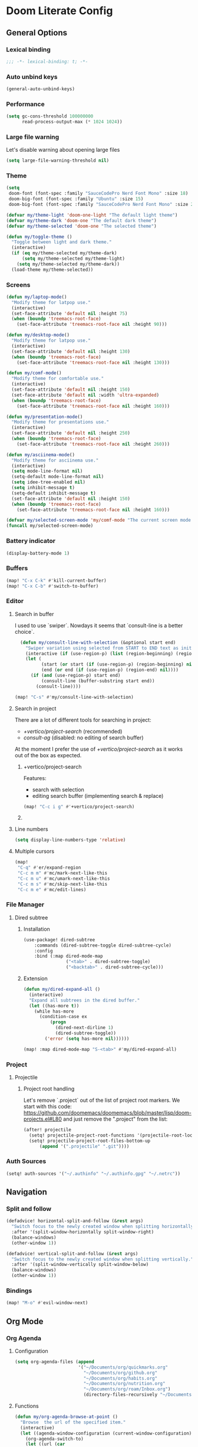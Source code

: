 * Doom Literate Config

** General Options
*** Lexical binding

 #+begin_src emacs-lisp
;;; -*- lexical-binding: t; -*-
 #+end_src
*** Auto unbind keys

 #+begin_src emacs-lisp
(general-auto-unbind-keys)
 #+end_src

*** Performance
#+begin_src emacs-lisp
(setq gc-cons-threshold 100000000
      read-process-output-max (* 1024 1024))

#+end_src
*** Large file warning
Let's disable warning about opening large files
#+begin_src emacs-lisp
(setq large-file-warning-threshold nil)
#+end_src
*** Theme

#+BEGIN_SRC emacs-lisp
(setq
 doom-font (font-spec :family "SauceCodePro Nerd Font Mono" :size 18)
 doom-big-font (font-spec :family "Ubuntu" :size 15)
 doom-big-font (font-spec :family "SauceCodePro Nerd Font Mono" :size 24))

(defvar my/theme-light 'doom-one-light "The default light theme")
(defvar my/theme-dark 'doom-one "The default dark theme")
(defvar my/theme-selected 'doom-one "The selected theme")

(defun my/toggle-theme ()
  "Toggle between light and dark theme."
  (interactive)
  (if (eq my/theme-selected my/theme-dark)
      (setq my/theme-selected my/theme-light)
    (setq my/theme-selected my/theme-dark))
  (load-theme my/theme-selected))
#+END_SRC

*** Screens

#+begin_src emacs-lisp
(defun my/laptop-mode()
  "Modify theme for latpop use."
  (interactive)
  (set-face-attribute 'default nil :height 75)
  (when (boundp 'treemacs-root-face)
    (set-face-attribute 'treemacs-root-face nil :height 90)))

(defun my/desktop-mode()
  "Modify theme for latpop use."
  (interactive)
  (set-face-attribute 'default nil :height 130)
  (when (boundp 'treemacs-root-face)
    (set-face-attribute 'treemacs-root-face nil :height 130)))

(defun my/comf-mode()
  "Modify theme for comfortable use."
  (interactive)
  (set-face-attribute 'default nil :height 150)
  (set-face-attribute 'default nil :width 'ultra-expanded)
  (when (boundp 'treemacs-root-face)
    (set-face-attribute 'treemacs-root-face nil :height 160)))

(defun my/presentation-mode()
  "Modify theme for presentations use."
  (interactive)
  (set-face-attribute 'default nil :height 250)
  (when (boundp 'treemacs-root-face)
    (set-face-attribute 'treemacs-root-face nil :height 260)))

(defun my/asciinema-mode()
  "Modify theme for asciinema use."
  (interactive)
  (setq mode-line-format nil)
  (setq-default mode-line-format nil)
  (setq idee-tree-enabled nil)
  (setq inhibit-message t)
  (setq-default inhibit-message t)
  (set-face-attribute 'default nil :height 150)
  (when (boundp 'treemacs-root-face)
    (set-face-attribute 'treemacs-root-face nil :height 160)))

(defvar my/selected-screen-mode 'my/comf-mode "The current screen mode to use.")
(funcall my/selected-screen-mode)
#+end_src

*** Battery indicator
#+BEGIN_SRC emacs-lisp
(display-battery-mode 1)
#+END_SRC

*** Buffers

#+begin_src emacs-lisp
(map! "C-x C-k" #'kill-current-buffer)
(map! "C-x C-b" #'switch-to-buffer)
#+end_src

*** Editor

**** Search in buffer

I used to use `swiper`. Nowdays it seems that `consult-line is a better choice`.

#+begin_src emacs-lisp
  (defun my/consult-line-with-selection (&optional start end)
    "Swiper variation using selected from START to END text as initial input."
    (interactive (if (use-region-p) (list (region-beginning) (region-end))))
    (let (
          (start (or start (if (use-region-p) (region-beginning) nil)))
          (end (or end (if (use-region-p) (region-end) nil))))
      (if (and (use-region-p) start end)
          (consult-line (buffer-substring start end))
        (consult-line))))

(map! "C-s" #'my/consult-line-with-selection)
#+end_src


**** Search in project

There are a lot of different tools for searching in project:

- [[+vertico/project-search]] (recommended)
- [[consult-ag]] (disabled: no editing of search buffer)

At the moment I prefer the use of [[+vertico/project-search]] as it works out of the box as expected.

***** +vertico/project-search

Features:
- search with selection
- editing search buffer (implementing search & replace)

#+begin_src emacs-lisp
(map! "C-c i g" #'+vertico/project-search)
#+end_src

***** COMMENT consult-ag

Install `consult-ag` to be able to search within a project and override function label.

#+begin_src emacs-lisp
(use-package! consult-ag
  :config
  (defun my/consult-ag (&optional target initial)
    "Consult ag for query in TARGET file(s) with INITIAL input."
    (interactive (if (use-region-p) (list (region-beginning) (region-end))))
    (let* ((start (if (use-region-p) (region-beginning) nil))
           (end (if (use-region-p) (region-end) nil))
           (prompt-dir (consult--directory-prompt "Search: " target))
           (default-directory (cdr prompt-dir)))
      (consult--read (consult--async-command #'consult-ag--builder
                       (consult--async-map #'consult-ag--format))
                     :prompt (car prompt-dir)
                     :lookup #'consult--lookup-member
                     :state (consult-ag--grep-state)
                     :initial (consult--async-split-initial (or initial (if (and (use-region-p) start end) (buffer-substring start end) nil)))
                     :require-match t
                     :category 'file
                     :sort nil)))

  (defun my/consult-ag-with-selection (&optional start end)
    "Consult ag for query in TARGET file(s) with INITIAL input."
    (interactive (if (use-region-p) (list (region-beginning) (region-end))))
    (let* ((start (if (use-region-p) (region-beginning) nil))
           (end (if (use-region-p) (region-end) nil)))
      (if (and (use-region-p) start end)
          (my/consult-ag nil (buffer-substring start end))
        (my/consult-ag))))
  :bind ("C-c i g" . my/consult-ag-with-selection))
#+end_src


**** Line numbers
#+BEGIN_SRC emacs-lisp
(setq display-line-numbers-type 'relative)
#+END_SRC

**** Multiple cursors

#+begin_src emacs-lisp
(map!
 "C-q" #'er/expand-region
 "C-c m m" #'mc/mark-next-like-this
 "C-c m u" #'mc/umark-next-like-this
 "C-c m s" #'mc/skip-next-like-this
 "C-c m e" #'mc/edit-lines)
#+end_src

*** File Manager
**** Dired subtree
***** Installation

#+begin_src emacs-lisp
(use-package! dired-subtree
    :commands (dired-subtree-toggle dired-subtree-cycle)
    :config
    :bind (:map dired-mode-map
                ("<tab>" . dired-subtree-toggle)
                ("<backtab>" . dired-subtree-cycle)))
#+end_src
***** Extension

#+begin_src emacs-lisp
(defun my/dired-expand-all ()
  (interactive)
  "Expand all subtrees in the dired buffer."
  (let ((has-more t))
    (while has-more
      (condition-case ex
          (progn
            (dired-next-dirline 1)
            (dired-subtree-toggle))
        ('error (setq has-more nil))))))

(map! :map dired-mode-map "S-<tab>" #'my/dired-expand-all)
#+end_src

*** Project
**** Projectile
***** Project root handling

Let's remove `.project` out of the list of project root markers.
We start with this code: https://github.com/doomemacs/doomemacs/blob/master/lisp/doom-projects.el#L80
and just remove the ".project" from the list:

#+begin_src emacs-lisp
(after! projectile
  (setq! projectile-project-root-functions '(projectile-root-local projectile-root-bottom-up))
  (setq! projectile-project-root-files-bottom-up
      (append '(".projectile" ".git"))))
#+end_src

*** Auth Sources

#+begin_src emacs-lisp
(setq! auth-sources '("~/.authinfo" "~/.authinfo.gpg" "~/.netrc"))
#+end_src

** Navigation

*** Split and follow

#+begin_src emacs-lisp
(defadvice! horizontal-split-and-follow (&rest args)
  "Switch focus to the newly created window when splitting horizontally."
  :after '(split-window-horizontally split-window-right)
  (balance-windows)
  (other-window 1))

(defadvice! vertical-split-and-follow (&rest args)
  "Switch focus to the newly created window when splitting vertically."
  :after '(split-window-vertically split-window-below)
  (balance-windows)
  (other-window 1))
#+end_src

*** Bindings

#+begin_src emacs-lisp
(map! "M-o" #'evil-window-next)
#+end_src

** Org Mode
*** Org Agenda
**** Configuration
#+begin_src emacs-lisp
(setq org-agenda-files (append
                        '("~/Documents/org/quickmarks.org"
                          "~/Documents/org/github.org"
                          "~/Documents/org/habits.org"
                          "~/Documents/org/nutrition.org"
                          "~/Documents/org/roam/Inbox.org")
                          (directory-files-recursively "~/Documents/org/jira" "\.org$")))
#+end_src
**** Functions
#+begin_src emacs-lisp
  (defun my/org-agenda-browse-at-point ()
    "Browse  the url of the specified item."
    (interactive)
    (let ((agenda-window-configuration (current-window-configuration)))
      (org-agenda-switch-to)
      (let ((url (car
                  (mapcar (lambda (p) (replace-regexp-in-string (regexp-quote "\"") "" (org-entry-get (point) p)))
                          (seq-filter (lambda (n) (string-suffix-p "url" n t))
                                      (mapcar (lambda (e) (car e)) (org-entry-properties)))))))
        (when url (browse-url  url)))
      (set-window-configuration agenda-window-configuration)))

  (defun my/org-agenda-archive-at-point ()
    "Browse  the url of the specified item."
    (interactive)
    (let ((agenda-window-configuration (current-window-configuration)))
      (org-agenda-switch-to)
      (my/org-archive)
      (set-window-configuration agenda-window-configuration)))

  (defun my/org-agenda-export ()
    "Export the content of org-agenda"
    (interactive)
    (org-eval-in-environment (org-make-parameter-alist
                              `(org-agenda-span 'day
                                                org-agenda-use-time-grid t
                                                org-agenda-remove-tags t
                                                org-agenda-window-setup 'nope))
      (let* ((wins (current-window-configuration))
             org-agenda-sticky)
        (save-excursion
          (with-current-buffer
              (get-buffer-create org-agenda-buffer-name)
            (pop-to-buffer (current-buffer))
            (org-agenda nil "t")
            (let ((result (buffer-string)))
              (with-temp-file "~/.agenda" (insert result)))))
        (set-window-configuration wins))))
#+end_src
**** Super Agenda
#+begin_src emacs-lisp

(use-package! org-super-agenda
  :commands (my/org-agenda-browse-at-point my/org-agenda-archive-at-point my/org-agenda-export my/org-archive my/org-refile)
  :config
  (setq org-super-agenda-groups '((:name "Events" :time-grid t :todo "TODAY")
                                  (:name "Habbits" :tag "habit" :todo "TODAY")
                                  (:name "Due" :deadline past)
                                  (:name "Jira" :tag "jira")
                                  (:name "Email" :tag "email")
                                  (:name "Github pulls" :tag "pull")
                                  (:name "Github issues" :tag "issue"))
        ;; agenda
        org-agenda-scheduled-leaders '("" "")
        org-agenda-tag-filter-preset '("-drill")
        org-agenda-start-day "+0"
        org-agenda-start-on-weekday nil
        org-agenda-span 2
        org-agenda-files (append
                          (directory-files-recursively "~/Documents/org/jira" "\.org$")
                          '("~/Documents/org/roam/Inbox.org" "~/Documents/org/habits.org" "~/Documents/org/github.org" "~/Documents/org/nutrition.org"))
        ;; Refile
        org-refile-targets '(
                             ;; P.A.R.A
                             ("~/Documents/org/roam/Projects.org" :maxlevel . 10)
                             ("~/Documents/org/roam/Areas.org" :maxlevel . 10)
                             ("~/Documents/org/roam/Resources.org" :maxlevel . 10)
                             ("~/Documents/org/roam/Archives.org" :maxlevel . 10)))
  :hook (org-agenda-mode . org-super-agenda-mode)
  :bind (:map org-agenda-mode-map
              ("C-a" . my/org-agenda-archive-at-point)
              ("C-b" . my/org-agenda-browse-at-point)))
#+end_src
***** Keybindings
#+begin_src emacs-lisp
(map!
 :map evil-motion-state-map
 "C-b" nil
 :map org-agenda-keymap
 "j" #'org-agenda-next-line
 "k" #'org-agenda-previous-line
 :map org-agenda-mode-map
 "j" #'org-agenda-next-line
 "k" #'org-agenda-previous-line
 :map org-super-agenda-header-map
      "j" nil
      "k" nil)
#+end_src

*** Org Roam
**** Configuration

#+begin_src emacs-lisp
(setq! org-roam-directory "~/Documents/org/roam")
#+end_src

**** Capture templates

#+begin_src emacs-lisp
(setq! org-roam-capture-templates '(("d" "default" plain "%?" :target (file+head "${title}.org" "#+title: ${title}\n") :unnarrowed t)))
#+end_src

**** Multi directory setup

To have multiple different org roam directories, just add the following `.dir-local.el` file in the root of each roam root.

#+begin_example :file .dir-locals.el
((nil . ((eval . (setq-local org-roam-directory (locate-dominating-file default-directory ".dir-locals.el"))))))
#+end_example

**** Functions

One of the pieces of functionality I am missing is the ability to move a subtree to a node.
Inspiration drawn from logseq plugin: https://github.com/vipzhicheng/logseq-plugin-move-block

#+begin_src emacs-lisp
(defun my/org-roam-extract-subtree-and-insert ()
  "Convert current subtree at point to a node, extract it into a new file and insert a ref to it."
  (interactive)
  (save-excursion
    (org-back-to-heading-or-point-min t)
    ;; Get the stars of the heading
    (let ((stars (car (split-string (buffer-substring (bol) (eol))))))
      (when (bobp) (user-error "Already a top-level node"))
      (org-id-get-create)
      (save-buffer)
      (org-roam-db-update-file)
      (let* ((template-info nil)
             (node (org-roam-node-at-point))
             (template (org-roam-format-template
                        (string-trim (org-capture-fill-template org-roam-extract-new-file-path))
                        (lambda (key default-val)
                          (let ((fn (intern key))
                                (node-fn (intern (concat "org-roam-node-" key)))
                                (ksym (intern (concat ":" key))))
                            (cond
                             ((fboundp fn)
                              (funcall fn node))
                             ((fboundp node-fn)
                              (funcall node-fn node))
                             (t (let ((r (read-from-minibuffer (format "%s: " key) default-val)))
                                  (plist-put template-info ksym r)
                                  r)))))))
             (file-path
              (expand-file-name
               (read-file-name "Extract node to: " (file-name-as-directory org-roam-directory) template nil template)
               org-roam-directory)))
        (when (file-exists-p file-path)
          (user-error "%s exists. Aborting" file-path))
        (org-cut-subtree)
        (save-buffer)
        (with-current-buffer (find-file-noselect file-path)
          (org-paste-subtree)
          (while (> (org-current-level) 1) (org-promote-subtree))
          (save-buffer)
          (org-roam-promote-entire-buffer)
          (save-buffer))
        ;; Insert a link to the extracted node
        (insert (format "%s [[id:%s][%s]]\n" stars (org-roam-node-id node) (org-roam-node-title node)))))))
#+end_src

**** Logseq Integration

Integration based on:
- https://coredumped.dev/2021/05/26/taking-org-roam-everywhere-with-logseq/
- https://gist.githubusercontent.com/zot/ddf1a89a567fea73bc3c8a209d48f527/raw/6d2f8da7a43ac8aa1babd2d5e7a978a15f321498/org-roam-logseq.el

#+begin_src emacs-lisp
(after! f
  (defvar my/logseq-folder "~/Documents/logseq/BJJORG")

  ;; You probably don't need to change these values
  (defvar my/logseq-pages (f-expand (f-join my/logseq-folder "pages")))
  (defvar my/logseq-journals (f-expand (f-join my/logseq-folder "journals")))
  ;;(defvar my/rich-text-types [bold italic subscript link strike-through superscript underline inline-src-block footnote-reference inline-babel-call entity])
  (defvar my/rich-text-types '(bold italic subscript link strike-through superscript underline inline-src-block))

  (defun my/textify (headline)
    (save-excursion
      (apply 'concat (flatten-list
                      (my/textify-all (org-element-property :title headline))))))

  (defun my/textify-all (nodes) (mapcar 'my/subtextify nodes))

  (defun my/with-length (str) (cons (length str) str))

  (defun my/subtextify (node)
    (cond ((not node) "")
          ((stringp node) (substring-no-properties node))
          ((member (org-element-type node) my/rich-text-types)
           (list (my/textify-all (cddr node))
                 (if (> (org-element-property :post-blank node))
                     (make-string (org-element-property :post-blank node) ?\s)
                   "")))
          (t "")))

  (defun my/logseq-journal-p (file) (string-match-p (concat "^" my/logseq-journals) file))

  (defun my/ensure-file-id (file)
    "Visit an existing file, ensure it has an id, return whether the a new buffer was created"
    (setq file (f-expand file))
    (if (my/logseq-journal-p file)
        `(nil . nil)
      (let* ((buf (get-file-buffer file))
             (was-modified (buffer-modified-p buf))
             (new-buf nil)
             has-data
             org
             changed
             sec-end)
        (when (not buf)
          (setq buf (find-file-noselect file))
          (setq new-buf t))
        (set-buffer buf)
        (setq org (org-element-parse-buffer))
        (setq has-data (cddr org))
        (goto-char 1)
        (when (not (and (eq 'section (org-element-type (nth 2 org))) (org-roam-id-at-point)))
          ;; this file has no file id
          (setq changed t)
          (when (eq 'headline (org-element-type (nth 2 org)))
            ;; if there's no section before the first headline, add one
            (insert "\n")
            (goto-char 1))
          (org-id-get-create)
          (setq org (org-element-parse-buffer)))
        (when (nth 3 org)
          (when (not (org-collect-keywords ["title"]))
            ;; no title -- ensure there's a blank line at the section end
            (setq changed t)
            (setq sec-end (org-element-property :end (nth 2 org)))
            (goto-char (1- sec-end))
            (when (and (not (equal "\n\n" (buffer-substring-no-properties (- sec-end 2) sec-end))))
              (insert "\n")
              (goto-char (1- (point)))
              (setq org (org-element-parse-buffer)))
            ;; copy the first headline to the title
            (insert (format "#+title: %s" (string-trim (my/textify (nth 3 org)))))))
        ;; ensure org-roam knows about the new id and/or title
        (when changed (save-buffer))
        (cons new-buf buf))))

  (defun my/logseq-to-roam-buffer (buffer)
    "Convert BUFFER links from using logseq format to org-roam.
Logseq is using file references, which org-roam is using ids.
This function covnerts fuzzy anf file: links to id links."
    (save-excursion
      (let* (changed
             link)
        (set-buffer buffer)
        (goto-char 1)
        (while (search-forward "[[" nil t)
          (setq link (org-element-context))
          (setq newlink (my/logseq-to-roam-link link))
          (when newlink
            (setq changed t)
            (goto-char (org-element-property :begin link))
            (delete-region (org-element-property :begin link) (org-element-property :end link))
            ;; note, this format string is reall =[[%s][%s]]= but =%= is a markup char so one's hidden
            (insert newlink)))
        ;; ensure org-roam knows about the changed links
        (when changed (save-buffer)))))

  (defun my/logseq-to-roam ()
    "Convert the current buffer from logseq to roam."
    (interactive)
    (my/logseq-to-roam-buffer (current-buffer)))

  (defun my/roam-to-logseq-buffer (buffer)
    "Convert BUFFER links from using logseq format to org-roam.
Logseq is using file references, which org-roam is using ids.
This function covnerts fuzzy anf file: links to id links."
    (save-excursion
      (let* (changed)
        (with-current-buffer buffer
          (goto-char 1)
          (while (search-forward "[[id:" nil t)
            (let* ((id (car (split-string (buffer-substring-no-properties (point) (eol)) "]")))
                   (node (org-roam-node-from-id id))
                   (title (org-roam-node-title node)))
              (when title
                (setq file (car (org-id-find id)))
                (setq link (org-element-context))
                (setq newlink (format "[[%s]]" title))
                (when newlink
                  (setq changed t)
                  (goto-char (org-element-property :begin link))
                  (delete-region (org-element-property :begin link) (org-element-property :end link))
                  ;; note, this format string is reall =[[%s][%s]]= but =%= is a markup char so one's hidden
                  (insert newlink)))
              ;; ensure org-roam knows about the changed links
              (when changed (save-buffer))))))))

  (defun my/roam-to-logseq ()
    "Convert the current buffer from roam to logseq."
    (interactive)
    (my/roam-to-logseq-buffer (current-buffer)))

  (defun my/logseq-to-roam-link (link)
    "Convert the LINK from logseq format to roam.
Logseq is using file references, which org-roam is using ids.
This function covnerts fuzzy anf file: links to id links."
    (let (filename
          id
          linktext
          newlink)
      (when (eq 'link (org-element-type link))
        (when (equal "fuzzy" (org-element-property :type link))
          (setq filename (f-expand (f-join my/logseq-pages
                                           (concat (org-element-property :path link) ".org"))))
          (setq linktext (org-element-property :raw-link link)))
        (when (equal "file" (org-element-property :type link))
          (setq filename (f-expand (org-element-property :path link)))
          (if (org-element-property :contents-begin link)
              (setq linktext (buffer-substring-no-properties
                              (org-element-property :contents-begin link)
                              (org-element-property :contents-end link)))
            (setq linktext (buffer-substring-no-properties
                            (+ (org-element-property :begin link) 2)
                            (- (org-element-property :end link) 2)))))
        (when (and filename (f-exists-p filename))
          (setq id (caar (org-roam-db-query [:select id :from nodes :where (like file $s1)]
                                            filename)))
          (when id
            (setq newlink (format "[[id:%s][%s]]%s"
                                  id
                                  linktext
                                  (if (> (org-element-property :post-blank link))
                                      (make-string (org-element-property :post-blank link) ?\)
                                                   ""))))
            (when (not (equal newlink
                              (buffer-substring-no-properties
                               (org-element-property :begin link)
                               (org-element-property :end link))))
              newlink))))))

  (defun my/roam-file-modified-p (file-path)
    (let ((content-hash (org-roam-db--file-hash file-path))
          (db-hash (caar (org-roam-db-query [:select hash :from files
                                             :where (= file $s1)] file-path))))
      (not (string= content-hash db-hash))))

  (defun my/modified-logseq-files ()
    (emacsql-with-transaction (org-roam-db)
      (seq-filter 'my/roam-file-modified-p
                  (org-roam--list-files my/logseq-folder))))

  (defun my/check-logseq ()
    (interactive)
    (let (created
          files
          bufs
          unmodified
          cur
          bad
          buf)
      (setq files (org-roam--list-files my/logseq-folder))
      ;; make sure all the files have file ids
      (dolist (file-path files)
        (setq file-path (f-expand file-path))
        (setq cur (my/ensure-file-id file-path))
        (setq buf (cdr cur))
        (push buf bufs)
        (when (and (not (my/logseq-journal-p file-path)) (not buf))
          (push file-path bad))
        (when (not (buffer-modified-p buf))
          (push buf unmodified))
        (when (car cur)
          (push buf created)))
      ;; patch fuzzy links
      (mapc 'my/logseq-to-roam-buffer (seq-filter 'identity bufs))
      (dolist (buf unmodified)
        (when (buffer-modified-p buf)
          (save-buffer unmodified)))
      (mapc 'kill-buffer created)
      (when bad
        (message "Bad items: %s" bad))
      nil)))
#+end_src

#+RESULTS:
: my/check-logseq

**** Troubleshooting
***** org-roam-extract-subtree is creating empty file
It turns out that this was caused by doomemacs file template functionality that was over writing the extracted node file.

*** Org Transclusion
Plugin to `embed` different org blocks by ID.

**** Installation

#+begin_src emacs-lisp
(use-package! org-transclusion
              :after org
              :init
              (map!
               :leader
               :prefix "n"
               :desc "Org Transclusion Mode" "t" #'org-transclusion-mode))
#+end_src

**** Roam integration

#+begin_src emacs-lisp
(defun my/org-current-level ()
  "Get the level of the current heading."
  (save-excursion
    (outline-previous-heading)
    (let* ((line (buffer-substring-no-properties (bol) (eol)))
           (stars (car (split-string line " ")))
           (level (length stars)))
           level)))

(defun my/org-roam-transclusion-insert ()
  "Insert / Embed an node using org-transclusion."
  (interactive)
  (let ((level (my/org-current-level)))
    (insert "#+transclude: ")
    (org-roam-node-insert)
    (when level (insert (format " :level %s" level)))
    (org-transclusion-add)))

(map! :map org-mode-map
      (:leader
       (:prefix "n"
                (:prefix "r"
                 :desc "Transclude an org-roam node" "t" #'my/org-roam-transclusion-insert))))
#+end_src

*** Getting things done
To implement my `getting things done workflow` I am going to use two main files:

- Inbox
- Archives

Extra inboxes may be used when there are technical reasons.

The inbox file may have one or more subheadings and so does the archive.
Ideally, inbox subheadings should match the inbox.

We have two challenges to solve:

- Automatically archieve `DONE` items.
- Move archived items to the correct archive subheading.

#+begin_src emacs-lisp
(setq my/inbox-file "~/Documents/org/roam/Inbox.org")
(setq my/archive-file "~/Documents/org/roam/Archives.org")

(defun my/org-find-archive-target (tag)
  "Find the archive target for the specified TAG.
The idea is that the archive file has multiple headings one for each category.
When a tagged item is archived it should go to an archive with at least one matching tag
or to the 'Unsorted' when none is matched. Archives are expected to be tagged with the archive tag."
  (or (car
       (car
        (org-ql-query
          :select '(list (substring-no-properties (org-get-heading t t)))
          :from my/archive-file
          :where `(tags "archive" ,tag))))
      "Unsorted"))

  (defun my/org-refile (file headline &optional new-state)
    "Refile item to the target FILE under the HEADLINE and set the NEW-STATE."
    (let ((pos (save-excursion
                 (find-file file)
                 (org-find-exact-headline-in-buffer headline))))
      (save-excursion
        (org-refile nil nil (list headline file nil pos))
        (org-refile-goto-last-stored)
        (when new-state (org-todo new-state)))))

  (defun my/org-archive ()
    "Mark item as complete and refile to archieve."
    (interactive)
      (save-window-excursion
        (when (equal "*Org Agenda*" (buffer-name)) (org-agenda-goto))
        (let* ((tags (org-get-tags))
               (headline (if tags (car (mapcar (lambda (tag) (my/org-find-archive-target tag)) tags)) nil)))
          (my/org-refile my/archive-file headline "DONE")))
        ;; Redo the agenda
        (when (equal "*Org Agenda*" (buffer-name)) (org-agenda-redo)))

(defun my/org-auto-archive ()
  "Archieve all completed items in my inbox."
  (interactive)
    (save-window-excursion
      (find-file my/inbox-file)
      (goto-char 0)
      (let ((pos))
        (while (not (eq (point) pos))
          (setq pos (point))
          (outline-next-heading)
          (let* ((line (buffer-substring-no-properties (bol) (eol)))
                 (line-without-stars (replace-regexp-in-string "^[\\*]+ " "" line)))
          (when (string-prefix-p "DONE" line-without-stars)
            (my/org-archive)
            (goto-char 0) ;; We need to go back from the beggining to avoid loosing entries
      (save-buffer)))))))

#+end_src

*** Org Babel
#+begin_src emacs-lisp
(after! 'org
(org-babel-do-load-languages 'org-babel-load-languages '((shell .t)
                                                           (ruby . t)
                                                           (java . t)
                                                           (typescript . t)
                                                           (plantuml . t))))
;;
;; To allow yas snippet integration with org babel and avoid org-mode shadowing the block mode (when it comes to snippets)
;;

(defun my/yas-org-babel-integration-hook ()
  (setq-local yas-buffer-local-condition
              '(not (org-in-src-block-p t))))

(add-hook 'org-mode-hook #'my/yas-org-babel-integration-hook)
#+end_src

**** Tangle
***** Using language comments instead of noweb reference format

#+begin_src emacs-lisp
(defvar my/last-tangle-source-buffer nil "Holds the last buffer edited by org-tangle.")
(defvar my/last-tangle-source-buffer-point 0 "Holds the original cursor position before tangle was called.")

(defun my/org-tangle-prepare ()
  "Replace the comment references to standard noweb ones.
Comment format is '(//|#|;;)add: <reference id>'."
  (setq my/last-tangle-source-buffer (current-buffer))
  (setq my/last-tangle-source-buffer-point (point))
        (get-buffer-create "**tangle**")
  (copy-to-buffer "**tangle**" (point-min) (point-max))
  (goto-char (point-min))
  (while (re-search-forward "//add:\\([a-zA-Z0-9_-]+\\)" nil t)
    (let* ((text (buffer-substring (match-beginning 1) (match-end 1)))
           (new-text (format "<<%s>>" text)))
      (replace-match new-text))))


(defun my/org-tangle-restore (&rest args)
  "Restore the original buffer as it was before 'my/org-tangle-prepare'."
    (with-current-buffer "**tangle**"
      (copy-to-buffer my/last-tangle-source-buffer (point-min) (point-max)))
    (switch-to-buffer my/last-tangle-source-buffer)
    (goto-char my/last-tangle-source-buffer-point))

(add-hook 'org-babel-pre-tangle-hook #'my/org-tangle-prepare)
(advice-add 'org-babel-tangle :after #'my/org-tangle-restore)
#+end_src

**** Repl configuration

#+begin_src emacs-lisp
(require 'ob-shell)
(use-package org-babel-eval-in-repl
  :custom (eir-shell-type 'vterm)
  :bind (:map org-mode-map
              ("M-e" . ober-eval-block-in-repl)))

(defun my/not-empty (s)
  "Returns non-nil if S is not empty."
  (and s (stringp s) (not (= (length s) 0))))

;; Let's intercept eir-insert to make sure the text entered is trimmed.
(defun my/eir-insert-trimmed (orig string)
  "Eir insert but with trimmed arguments."
  (let ((trimmed (replace-regexp-in-string "^[ \t\n]+" "" (replace-regexp-in-string "[ \n]+$" "" string))))
    (when (my/not-empty trimmed)
      (apply orig (list trimmed)))))

(defun my/eir-send-not-empty-to-repl (orig fun-change-to-repl fun-execute region-string)
  "Eir send to repl but ignore empty commands."
  (when (my/not-empty region-string)
    (apply orig (list fun-change-to-repl fun-execute region-string))))

(advice-add 'eir-insert :around #'my/eir-insert-trimmed)
(advice-add 'eir-send-to-repl :around #'my/eir-send-not-empty-to-repl)

(advice-add 'ober-eval-block-in-repl :before #'my/ensure-in-code-block)
(advice-add 'ober-eval-block-in-repl :after #'my/next-code-block)
#+end_src

**** Language customizations
***** Java
#+begin_src emacs-lisp 
(require 'ob-java)
(defun org-babel-expand-body:java (body params)
  "Expand BODY with PARAMS.
  BODY could be a few statements, or could include a full class
  definition specifying package, imports, and class.  Because we
  allow this flexibility in what the source block can contain, it
  is simplest to expand the code block from the inside out."
  (let* ((fullclassname (or (cdr (assq :classname params)) ; class and package
                            (org-babel-java-find-classname body)))
         (classname (car (last (split-string fullclassname "\\.")))) ; just class name
         (packagename (if (string-match-p "\\." fullclassname)       ; just package name
                          (file-name-base fullclassname)))
         (var-lines (org-babel-variable-assignments:java params))
         (imports-val (assq :imports params))
         (imports (if imports-val
                      (split-string (org-babel-read (cdr imports-val) nil) " ")
                    nil)))
    (with-temp-buffer
      (insert body)

      ;; insert variables from source block headers
      (when var-lines
        (goto-char (point-min))
        (org-babel-java--move-past org-babel-java--class-re)   ; move inside class
        (insert (mapconcat 'identity var-lines "\n"))
        (insert "\n"))

      ;; add imports from source block headers
      (when imports
        (goto-char (point-min))
        (org-babel-java--move-past org-babel-java--package-re) ; if package is defined, move past it
        (insert (mapconcat (lambda (package) (concat "import " package ";")) imports "\n") "\n"))

      ;; add package at the top
      (goto-char (point-min))
      (when (and packagename (not (re-search-forward org-babel-java--package-re nil t)))
        (insert (concat "package " packagename ";\n")))

      ;; return expanded body
      (buffer-string))))
#+end_src

*** Org Capture

**** Capture Template

#+begin_src emacs-lisp
(after! org
  (setq! org-capture-templates
         '(
           ("c" "Calendar")
           ("cw" "Work Event" entry (file  "~/Documents/org/calendars/work.org") "* %?\n\n%^T\n\n:PROPERTIES:\n\n:END:\n\n")
           ("cp" "Personal Event" entry (file  "~/Documents/org/calendars/personal.org") "* %?\n\n%^T\n\n:PROPERTIES:\n\n:END:\n\n")

           ("i" "Inbox")
           ("iw" "Work Inbox" entry (file+olp "~/Documents/org/roam/Inbox.org" "Work") "* TODO %?\nSCHEDULED: %(org-insert-time-stamp (org-read-date nil t \"+0d\"))\n%a\n" :prepend t)
           ("ip" "Personal Inbox" entry (file+olp "~/Documents/org/roam/Inbox.org" "Personal") "* TODO %?\nSCHEDULED: %(org-insert-time-stamp (org-read-date nil t \"+0d\"))\n%a\n" :prepend t)

           ("e" "Email Workflow")
           ("ef" "Follow Up" entry (file+olp "~/Documents/org/raom/Inbox.org" "Email" "Follow Up") "* TODO Follow up with %:fromname on %a :email:\nSCHEDULED:%t\nDEADLINE: %(org-insert-time-stamp (org-read-date nil t \"+2d\"))\n\n%i" :immediate-finish t)
           ("er" "Read Later" entry (file+olp "~/Documents/org/roam/Inbox.org" "Email" "Read Later") "* TODO Read %:subject :email: \nSCHEDULED:%t\nDEADLINE: %(org-insert-time-stamp (org-read-date nil t \"+2d\"))\n\n%a\n\n%i" :immediate-finish t)

           ("p" "Project" entry (file+headline "~/Documents/org/roam/Projects.org" "Projects")(file "~/Documents/org/templates/project.orgtmpl"))
           ("b" "BJJ")
           ("bm" "Moves" entry (file+olp "~/Documents/org/bjj/BJJ.org" "Moves")(file "~/Documents/org/templates/bjj-move.orgtmpl"))
           ("bs" "Submission" entry (file+olp "~/Documents/org/bjj/BJJ.org" "Techniques" "Submissions")(file "~/Documents/org/templates/bjj-submission.orgtmpl"))
           ("bc" "Choke" entry (file+olp "~/Documents/org/bjj/BJJ.org" "Techniques" "Chokes")(file "~/Documents/org/templates/bjj-choke.orgtmpl"))
           ("bw" "Sweeps" entry (file+olp "~/Documents/org/bjj/BJJ.org" "Techniques" "Sweeps")(file "~/Documents/org/templates/bjj-sweep.orgtmpl"))
           ("be" "Escapes" entry (file+olp "~/Documents/org/bjj/BJJ.org" "Techniques" "Escapes")(file "~/Documents/org/templates/bjj-escape.orgtmpl"))
           ("bt" "Takedowns" entry (file+olp "~/Documents/org/bjj/BJJ.org" "Techniques" "Takedowns")(file "~/Documents/org/templates/bjj-takedown.orgtmpl"))
           ("bp" "Passes" entry (file+olp "~/Documents/org/bjj/BJJ.org" "Techniques" "Passes")(file "~/Documents/org/templates/bjj-pass.orgtmpl"))
           ("bf" "FAQ" entry (file+olp "~/Documents/org/bjj/BJJ.org" "FAQ")(file "~/Documents/org/templates/bjj-faq.orgtmpl"))

           ("h" "Habit" entry (file+olp "~/Documents/org/habits.org" "Habits") (file "~/Documents/org/templates/habit.orgtmpl"))

           ("f" "Flashcards")
           ("fq" "Quotes" entry (file+headline "~/Documents/org/flashcards/quotes.org" "Quotes") "* %?\n%u" :prepend t)
           ("fS" "Stories"  entry (file+headline "~/Documents/org/flashcards/stories.org" "Stories") "* Story :drill:\n %t\n %^{The story}\n")
           ("fe" "Emacs")
           ("fef" "Emacs facts"  entry (file+headline "~/Documents/org/flashcards/emacs.org" "Emacs") "* Fact :drill:\n %t\n %^{The fact}\n")
           ("feq" "Emacs questions"  entry (file+headline "~/Documents/org/flashcards/emacs.org" "Emacs") "* Question :drill:\n %t\n %^{The question} \n** Answer: \n%^{The answer}")
           ("fh" "History")
           ("fhf" "History facts"  entry (file+headline "~/Documents/org/flashcards/history.org" "History") "* Fact :drill:\n %t\n %^{The fact}\n")
           ("fhq" "History questions"  entry (file+headline "~/Documents/org/flashcards/history.org" "History") "* Question :drill:\n %t\n %^{The question} \n** Answer: \n%^{The answer}")
           ("fm" "Maths")
           ("fmf" "Math facts"  entry (file+headline "~/Documents/org/flashcards/maths.org" "Maths") "* Fact :drill:\n %t\n %^{The fact}\n")
           ("fmq" "Math questions"  entry (file+headline "~/Documents/org/flashcards/maths.org" "Maths") "* Question :drill:\n %t\n %^{The question} \n** Answer: \n%^{The answer}")
           ("fc" "Computer Science")
           ("fcf" "Computer Science facts"  entry (file+headline "~/Documents/org/flashcards/computer-science.org" "Computer Science") "* Fact :drill:\n %t\n %^{The fact}\n")
           ("fcq" "Computer Science questions"  entry (file+headline "~/Documents/org/flashcards/computer-science.org" "Computer Science") "* Question :drill:\n %t\n %^{The question} \n** Answer: \n%^{The answer}")
           ("fs" "Sports")
           ("fsf" "Sports facts"  entry (file+headline "~/Documents/org/flashcards/sports.org" "Sports") "* Fact :drill:\n %t\n %^{The fact}\n")
           ("fsq" "Sports questions"  entry (file+headline "~/Documents/org/flashcards/sports.org" "Sports") "* Question :drill:\n %t\n %^{The question} \n** Answer: \n%^{The answer}")
           ("fn" "Nutrition")
           ("ft" "Trading")
           ("ftf" "Trading facts"  entry (file+headline "~/Documents/org/flashcards/trading.org" "Trading") "* Fact :drill:\n %t\n %^{The fact}\n")
           ("ftq" "Trading questions"  entry (file+headline "~/Documents/org/flashcards/trading.org" "Trading") "* Question :drill:\n %t\n %^{The question} \n** Answer: \n%^{The answer}")
           ("fl" "Languages")
           ("fls" "Spanish"  entry (file+headline "~/Documents/org/flashcards/languages/spanish.org" "Spanish") "* Question :drill:\n %t\n %^{The question} \n** Answer: \n%^{The answer}"))))
#+end_src
**** Window Manager Integration

To use org-capture directly from window manager it's handy to close side frames and automatically close main frame when done.
Credits: https://www.reddit.com/r/emacs/comments/74gkeq/system_wide_org_capture

#+begin_src emacs-lisp
(defadvice org-switch-to-buffer-other-window
    (after supress-window-splitting activate)
  "Delete the extra window if we're in a capture frame"
  (if (equal "org-capture" (frame-parameter nil 'name))
      (delete-other-windows)))

(defadvice org-capture-finalize
    (after delete-capture-frame activate)
  "Advise capture-finalize to close the frame"
  (when (and (equal "org-capture" (frame-parameter nil 'name))
             (not (eq this-command 'org-capture-refile)))
    (delete-frame)))

(defadvice org-capture-refile
    (after delete-capture-frame activate)
  "Advise org-refile to close the frame"
  (delete-frame))
#+end_src
*** Org Drill
#+begin_src emacs-lisp
;;;###autoload
(defun my/org-drill ()
  "Require, configure and call org-drill."
  (interactive)
  (require 'org-drill)
  (setq org-drill-scope 'directory)
  (find-file "~/Documents/org/index.org")
  (org-drill)
  (org-save-all-org-buffers))

;;;###autoload
(defun my/org-drill-buffer ()
  "Require, configure and call org-drill."
  (interactive)
  (require 'org-drill)
  (setq org-drill-scope 'file)
  (org-drill)
  (org-save-all-org-buffers))
:init (setq org-drill-scope 'directory)

(use-package! org-drill :after org)
#+end_src

*** Org Habit
**** Installation

#+begin_src emacs-lisp
(use-package! org-habit
  :after org
  :config
  (setq org-habit-following-days 7
        org-habit-preceding-days 35
        org-habit-show-habits t))
#+end_src

**** Programmatically marking a habit as done

   #+begin_src emacs-lisp
     (require 'org-habit)
     (defun my/org-habit-mark (heading)
       (let* ((habits-file "/home/iocanel/Documents/org/habits.org")
              (original (current-buffer))
              (buf (find-file habits-file)))
         (save-excursion
           (with-current-buffer buf
             (goto-char (point-min))
             (re-search-forward (concat "TODO " heading ".*:habit:"))
             (org-habit-parse-todo)
             (org-todo)
             (save-buffer)))
         (message "Switching back to: %s" original)
         (switch-to-buffer original t t)))
   #+end_src

**** Capturing stuff

   #+begin_src emacs-lisp
     (defvar my/org-habit-capture-alist '() "An association list that maps capture keys to habit headings")

      (defun my/org-habit-check-captured ()
        "Check if there is a habit matching that latest captured item and mark it as done."
        (message "Checking for habits linked to the captured template ...")
        (let* ((key  (plist-get org-capture-plist :key))
               (habit (cdr (assoc key my/org-habit-capture-alist))))
          (if habit
              (progn
                (message "Found linked habit:%s" habit)
                (when (not org-note-abort) (my/org-habit-mark habit)))
            (message "No habit found for capture template with key:%s." key))))

      (add-hook 'org-capture-after-finalize-hook 'my/org-habit-check-captured)
   #+end_src

**** Hooks and advices
***** Org drill
    This advice marks org-drill habit as done.

    #+begin_src emacs-lisp
    (advice-add 'org-drill :after (lambda() (my/org-habit-mark "Org Drill")))
    #+end_src

**** Troubleshooting

   #+begin_src emacs-lisp
     (defun my/org-habit-is-habbit-at-point()
       "Utility to troubleshoot integrity of a habit.
     It's often possible to end up with habits that are not properly structured.
     This utility is meant to help indenity thoue."
       (interactive)
       (message "Habit at point:%s." (org-is-habit-p (point))))

   #+end_src

*** Org Github Issues
**** Installation
#+begin_src emacs-lisp
(use-package! org-github-issues
  :init
  (defvar my/github-repositories nil "The list of watch repositories by org-github-issues")
  :commands (org-github-issues-fetch-all my/org-github-issues-eww-at-point my/org-github-issues--show-open-workspace-issues)
  :config
  (setq
   gh-user "iocanel"
   org-github-issues-user "iocanel"
   org-github-issues-org-file "~/Documents/org/github.org"
   org-github-issues-tags '("github")
   org-github-issues-issue-tags '("issue")
   org-github-issues-pull-tags '("pull")
   org-github-issues-tag-transformations '((".*" "")) ;; force all labels to empty string so that they can be ommitted.
   org-github-issues-auto-schedule "+0d"
   org-github-issues-filter-by-assignee t
   org-github-issues-headline-prefix t))
#+end_src

**** Functions
#+begin_src emacs-lisp
  (defun my/org-github-issues-eww-at-point ()
    "Browse the issue that corresponds to the org entry at point."
    (interactive)
    (let ((url (my/org-github-issues--url-at-point)))
      (when url
        (other-window 1)
        ;(idee/jump-to-non-ide-window)
        (split-window-horizontally)
        (eww url))))

  (defun my/org-github-issues--show-open-project-issues (root)
    "Show all the project issues currently assigned to me."
    (let* ((project (projectile-ensure-project root))
           (project-name (projectile-project-name project)))
      (org-ql-search org-github-issues-org-file
                     `(and (property "GH_URL")
                           (string-match (regexp-quote ,project-name) (org-entry-get (point) "GH_URL")))
                     :title (format "Github issues for %s" project-name))
      (goto-char (point-min))
      (org-agenda-next-line)))

  (defun my/org-github-issues--show-open-workspace-issues (workspace)
    "Show all the workspace issues currently assigned to me."
    (let* ((name (treemacs-project->name workspace))
           (projects (treemacs-workspace->projects workspace))
           (project-names (mapcar (lambda (p) (treemacs-project->name p)) projects))
           (main-project (car project-names)))
      (when main-project
        (org-ql-search org-github-issues-org-file
                       `(and (property "GH_URL")
                             (or (string-match (regexp-quote ,main-project) (org-entry-get (point) "GH_URL"))
                                 (seq-filter (lambda (p) (string-match (regexp-quote p) (org-entry-get (point) "GH_URL"))) project-names)))
                       :title (format "Github issues for %s" name))
        (goto-char (point-min))
        (org-agenda-next-line))))

  (defun my/org-github-issues--url-at-point ()
    "Utility that fetches the url of the issue at point."
    (save-excursion
      (let ((origin (current-buffer)))
        (when (eq major-mode 'org-agenda-mode) (org-agenda-switch-to))
        (let* ((p (point))
               (url (string-trim (org-entry-get nil "GH_URL"))))
          (when (not (equal origin (current-buffer))) (switch-to-buffer origin))
          url))))
#+end_src

*** Org Jira
**** Installation
#+begin_src emacs-lisp
(use-package! org-jira
  :commands (my/org-jira-get-issues my/org-jira-hydra my/org-jira-get-issues my/org-jira-select-board my/org-jira-select-spring)
  :custom (org-jira-property-overrides '("CUSTOM_ID" "self"))
  :bind (:map evil-normal-state-map ("SPC j" . org-jira-hydra))
  :config
  (setq jiralib-url "https://issues.redhat.com/"
        jiralib-user-login-name "ikanello1@redhat.com"
        jira-password nil
        jira-token (replace-regexp-in-string "\n\\'" ""  (shell-command-to-string "pass show websites/redhat.com/ikanello1@redhat.com/token"))
        org-jira-working-dir "~/Documents/org/jira/"
        org-jira-projects-list '("ENTSBT" "SB" "QUARKUS"))
  (setq jiralib-token `("Authorization" . ,(concat "Bearer " jira-token))))
#+end_src

**** Functions
#+begin_src emacs-lisp
  (defun my/org-jira-get-issues ()
    "Sync using org-jira and postprocess."
    (interactive)
    (org-jira-get-issues (org-jira-get-issue-list org-jira-get-issue-list-callback))
    (my/org-jira-postprocess))

  (defun my/org-jira-issue-id-at-point ()
    "Returns the ID of the current issue."
    (save-excursion
      (org-previous-visible-heading 1)
      (org-element-property :ID (org-element-at-point))))


(defun my/org-jira-update-issue-description()
  "Move the selected issue to an active sprint."
  (interactive)
  (let* ((issue-id (org-jira-parse-issue-id))
         (filename (buffer-file-name))
         (org-issue-description (org-trim (org-jira-get-issue-val-from-org 'description)))
         (update-fields (list (cons 'description org-issue-description))))
    (jiralib-update-issue issue-id update-fields
                          (org-jira-with-callback
                           (message (format "Issue '%s' updated!" issue-id))
                           (jiralib-get-issue
                            issue-id
                            (org-jira-with-callback
                             (org-jira-log "Update get issue for refresh callback hit.")
                             (-> cb-data list org-jira-get-issues)))))))


(defun my/org-jira-postprocess ()
  "Postprocess the org-jira project files. It shcedules all jira issues so that they appear on agenda"
  (interactive)
  (mapcar (lambda (p)
            (let ((scheduled (format "%s  SCHEDULED: <%s>\n" (make-string 2 32) (org-read-date nil nil "+0d") ))
                  (github-project-file (concat (file-name-as-directory org-jira-working-dir) (format "%s.org" p))))
              (with-temp-buffer
                (insert-file jira-project-file)
                (goto-char (point-min))
                (while (re-search-forward "^\*\* TODO" nil t)
                  (let* ((tags (org-get-tags)))
                    (add-to-list 'tags "jira")
                    (org-set-tags tags)
                    (org-set-property "SCHEDULED" scheduled)
                    (write-file jira-project-file)))))) '("QUARKUS" "SB" "ENTSBT")))
#+end_src

**** Boards, Sprints and Epic

When I originally started playing with org-jira the was absolutely no support for any of these (I think).
So, I rolled my own.

#+begin_src emacs-lisp
  ;;
  ;;  Variables
  ;;
  (defvar my/org-jira-selected-board nil)
  (defvar my/org-jira-selected-sprint nil)
  (defvar my/org-jira-selected-epic nil)

  (defvar my/org-jira-boards-cache ())
  (defvar my/org-jira-sprint-by-board-cache ())
  (defvar my/org-jira-epic-by-board-cache ())

  ;;
  ;; Custom functions
  ;;

  ;;
  ;; Boards
  ;;
  (defun my/org-jira-get-boards-list()
    "List all boards."
    (unless my/org-jira-boards-cache
      (setq my/org-jira-boards-cache (jiralib--agile-call-sync "/rest/agile/1.0/board" 'values)))
    my/org-jira-boards-cache)

  (defun my/org-jira-get-board-id()
    "Select a board if one not already selected."
    (unless my/org-jira-selected-board
      (setq my/org-jira-selected-board (my/org-jira-board-completing-read)))
    (cdr (assoc 'id my/org-jira-selected-board)))

  (defun my/org-jira-get-board()
    "Select a board if one not already selected."
    (unless my/org-jira-selected-board
      (setq my/org-jira-selected-board (my/org-jira-board-completing-read)))
    my/org-jira-selected-board)

  (defun my/org-jira-board-completing-read()
    "Select a board by name."
    (when (not (file-exists-p (my/org-jira--get-boards-file)))
      (my/org-jira-get-boards-list))

    (let* ((boards (with-current-buffer (org-jira--get-boards-buffer)
                          (org-map-entries (lambda()
                                             `((id . ,(org-entry-get nil "id"))
                                               (self . ,(org-entry-get nil "url"))
                                               (name . ,(org-entry-get nil "name")))) t  'file)))
            (board-names (mapcar #'(lambda (a) (cdr (assoc 'name a))) boards))
           (board-name (completing-read "Choose board:" board-names)))
      (car (seq-filter #'(lambda (a) (equal (cdr (assoc 'name a)) board-name)) boards))))

  (defun my/org-jira-select-board()
    "Select a board."
    (interactive)
    (setq my/org-jira-selected-board (cdr (assoc 'name (my/org-jira-board-completing-read)))))

  ;;
  ;; Sprint
  ;;
  (defun my/org-jira-get-project-boards(project-id)
    "Find the board of the project.")

  (defun my/org-jira-get-sprints-by-board(board-id &optional filter)
    "List all sprints by BOARD-ID."
    (let ((board-sprints-cache (cdr (assoc board-id my/org-jira-sprint-by-board-cache))))
      (unless board-sprints-cache
        (setq board-sprints-cache (jiralib--agile-call-sync (format "/rest/agile/1.0/board/%s/sprint" board-id)'values)))

      (add-to-list 'my/org-jira-sprint-by-board-cache `(,board-id . ,board-sprints-cache))
      (if filter
          (seq-filter filter board-sprints-cache)
        board-sprints-cache)))

  (defun my/org-jira--active-sprint-p(sprint)
    "Predicate that checks if SPRINT is active."
    (not (assoc 'completeDate sprint)))

  (defun my/org-jira-sprint-completing-read(board-id)
    "Select an active sprint by name."
    (let* ((sprints (my/org-jira-get-sprints-by-board board-id 'my/org-jira--active-sprint-p))
           (sprint-names (mapcar #'(lambda (a) (cdr (assoc 'name a))) sprints))
           (sprint-name (completing-read "Choose sprint:" sprint-names)))
      (car (seq-filter #'(lambda (a) (equal (cdr (assoc 'name a)) sprint-name)) sprints))))

  (defun my/org-jira-move-issue-to-sprint(issue-id sprint-id)
    "Move issue with ISSUE-ID to sprint with SPRINT-ID."
    (jiralib--rest-call-it (format "/rest/agile/1.0/sprint/%s/issue" sprint-id) :type "POST" :data (format "{\"issues\": [\"%s\"]}" issue-id)))

  (defun my/org-jira-assign-current-issue-to-sprint()
    "Move the selected issue to an active sprint."
    (interactive)
    (let* ((issue-id (my/org-jira-parse-issue-id))
           (board-id (cdr (assoc 'id (my/org-jira-get-board))))
           (sprint-id (cdr (assoc 'id (my/org-jira-sprint-completing-read board-id)))))

      (my/org-jira-move-issue-to-sprint issue-id sprint-id)))

  (defun my/org-jira-get-sprint-id()
    "Select a sprint id if one not already selected."
    (unless my/org-jira-selected-sprint
      (setq my/org-jira-selected-sprint (my/org-jira-sprint-completing-read)))
    (cdr (assoc 'id my/org-jira-selected-sprint)))

  (defun my/org-jira-get-sprint()
    "Select a sprint if one not already selected."
    (unless my/org-jira-selected-sprint
      (setq my/org-jira-selected-sprint (my/org-jira-select-sprint)))
    my/org-jira-selected-sprint)

  (defun my/org-jira-select-sprint()
    "Select a sprint."
    (interactive)
    (setq my/org-jira-selected-sprint (my/org-jira-sprint-completing-read (my/org-jira-get-board-id))))

  ;;
  ;; Epics
  ;;
  (defun my/org-jira-get-epics-by-board(board-id &optional filter)
    "List all epics by BOARD-ID."
    (interactive)
    (let ((board-epics-cache (cdr (assoc board-id my/org-jira-epic-by-board-cache))))
      (unless board-epics-cache
        (setq board-epics-cache (jiralib--agile-call-sync (format "/rest/agile/1.0/board/%s/epic" board-id)'values)))

      (add-to-list 'my/org-jira-epic-by-board-cache `(,board-id . ,board-epics-cache))
      (if filter
          (seq-filter filter board-epics-cache)
        board-epics-cache)))

  (defun my/org-jira--active-epic-p(epic)
    "Predicate that checks if EPIC is active."
    (not (equal (assoc 'done epic) 'false)))


  (defun my/org-jira-epic-completing-read(board-id)
    "Select an active epic by name."
    (let* ((epics (my/org-jira-get-epics-by-board board-id 'my/org-jira--active-epic-p))
           (epic-names (mapcar #'(lambda (a) (cdr (assoc 'name a))) epics))
           (epic-name (completing-read "Choose epic:" epic-names)))
      (car (seq-filter #'(lambda (a) (equal (cdr (assoc 'name a)) epic-name)) epics))))

  (defun my/org-jira-move-issue-to-epic(issue-id epic-id)
    "Move issue with ISSUE-ID to epic with SPRINT-ID."
    (jiralib--rest-call-it (format "/rest/agile/1.0/epic/%s/issue" epic-id) :type "POST" :data (format "{\"issues\": [\"%s\"]}" issue-id)))

  (defun my/org-jira-assign-current-issue-to-epic()
    "Move the selected issue to an active epic."
    (interactive)
    (let* ((issue-id (my/org-jira-parse-issue-id))
           (board-id (cdr (assoc 'id (my/org-jira-get-board))))
           (epic-id (cdr (assoc 'id (my/org-jira-epic-completing-read board-id)))))

      (my/org-jira-move-issue-to-epic issue-id epic-id)))

  (defun my/org-jira-get-epic-id()
    "Select a epic id if one not already selected."
    (unless my/org-jira-selected-epic
      (setq my/org-jira-selected-epic (my/org-jira-epic-completing-read)))
    (cdr (assoc 'id my/org-jira-selected-epic)))

  (defun my/org-jira-get-epic()
    "Select a epic if one not already selected."
    (unless my/org-jira-selected-epic
      (setq my/org-jira-selected-epic (my/org-jira-select-epic)))
    my/org-jira-selected-epic)

  (defun my/org-jira-select-epic()
    "Select a epic."
    (interactive)
    (setq my/org-jira-selected-epic (my/org-jira-epic-completing-read (my/org-jira-get-board-id))))

  (defun my/org-jira-create-issue-with-defaults()
    "Create an issue and assign to default sprint and epic."
    (org-jira-create-issue)
    (my/org-jira-move-issue-to-epic)
    (my/org-jira-move-issue-to-sprint))

#+end_src

**** Hydra
#+begin_src emacs-lisp
  (defun my/org-jira-hydra ()
    "Define (if not already defined org-jira hydra and invoke it."
    (interactive)
    (unless (boundp 'org-jira-hydra/body)
      (defhydra org-jira-hydra (:hint none :exit t)
        ;; The '_' character is not displayed. This affects columns alignment.
        ;; Remove s many spaces as needed to make up for the '_' deficit.
        "
         ^Actions^           ^Issue^              ^Buffer^                         ^Defaults^
                           ?I?
         ^^^^^^-----------------------------------------------------------------------------------------------
          _L_ist issues      _u_pdate issue       _R_efresh issues in buffer       Select _B_oard ?B?
          _C_reate issue     update _c_omment                                    Select _E_pic ?E?
                           assign _s_print                                     Select _S_print ?S?
                           assign _e_print                                     Create issue with _D_efaults
                           _b_rowse issue
                           _r_efresh issue
                           _p_rogress issue
  [_q_]: quit
"
        ("I" nil (or (my/org-jira-issue-id-at-point) ""))
        ("L" my/org-jira-get-issues)
        ("C" org-jira-create-issue)

        ("u" org-jira-update-issue)
        ("c" org-jira-update-comment)
        ("b" org-jira-browse-issue)
        ("s" my/org-jira-assign-current-issue-to-sprint)
        ("e" my/org-jira-assign-current-issue-to-epic)
        ("r" org-jira-refresh-issue)
        ("p" org-jira-progress-issue)

        ("R" org-jira-refresh-issues-in-buffer)

        ("B" my/org-jira-select-board (format "[%s]" (or my/org-jira-selected-board "")) :exit nil)
        ("E" my/org-jira-select-epic (format "[%s]" (or my/org-jira-selected-epic "")) :exit nil)
        ("S" my/org-jira-select-sprint (format "[%s]" (or my/org-jira-selected-sprint "")) :exit nil)
        ("D" my/org-jira-create-with-defaults)

        ("q" nil "quit")))
    (org-jira-hydra/body))

#+end_src

*** Org Tree Slide
#+begin_src emacs-lisp
;;;###autoload
(defun +org-present-hide-blocks-h ()
  "Hide org #+ constructs."
  (save-excursion
    (goto-char (point-min))
    (while (re-search-forward "^[[:space:]]*\\(#\\+\\)\\(\\(?:BEGIN\\|END\\|ATTR\\)[^[:space:]]+\\).*" nil t)
      (org-flag-region (match-beginning 1)
                       (match-end 0)
                       org-tree-slide-mode
                       'block))))

;;;###autoload
(defun +org-present-hide-leading-stars-h ()
  "Hide leading stars in headings."
  (save-excursion
    (goto-char (point-min))
    (while (re-search-forward "^\\(\\*+\\)" nil t)
      (org-flag-region (match-beginning 1)
                       (match-end 1)
                       org-tree-slide-mode
                       'headline))))
#+end_src

*** Org Hugo

**** Configuration

#+begin_src emacs-lisp
(setq org-hugo-base-dir "~/workspace/src/github.com/iocanel/iocanel.github.io")
#+end_src

**** Customization

#+begin_src emacs-lisp
(defun my/org-hugo-set-export-file-name ()
  "Set the export file name to index.md."
  (interactive)
  (let ((name (file-name-nondirectory (directory-file-name (file-name-directory buffer-file-name)))))
    (save-excursion
      (goto-char 0)
      (if (re-search-forward "^#\\+EXPORT_FILE_NAME" nil t)
          (progn
            (move-beginning-of-line 1)
            (kill-line))
        (progn
          (while (string-prefix-p "#+" (buffer-substring (bol) (eol)))
            (next-line 1))
          (previous-line 1)
          (move-end-of-line 1)
          (insert "\n")))
        (insert "#+EXPORT_FILE_NAME: index.md"))))

(defun my/org-hugo-set-bundle ()
  "Set the hugo bundle property to match the directory."
  (interactive)
  (let ((name (file-name-nondirectory (directory-file-name (file-name-directory buffer-file-name)))))
    (save-excursion
      (goto-char 0)
      (if (re-search-forward "^#\\+HUGO_BUNDLE" nil t)
          (progn
            (move-beginning-of-line 1)
            (kill-line))
        (progn
          (while (string-prefix-p "#+" (buffer-substring (bol) (eol)))
            (next-line 1))
          (previous-line 1)
          (move-end-of-line 1)
          (insert "\n")))
        (insert (format! "#+HUGO_BUNDLE: %s" name)))))

(defun my/org-hugo-prepare()
  "Prepare document for export via ox-hugo."
  (interactive)
  (my/org-hugo-set-bundle)
  (my/org-hugo-set-export-file-name))
#+end_src

*** Video notes
**** MPV
#+begin_src emacs-lisp
(use-package! mpv)

(defun org-mpv-complete-link (&optional arg)
    "Link completion for mpv."
    (replace-regexp-in-string "file:" "mpv:" (org-link-complete-file arg) t t))
(org-link-set-parameters "mpv" :follow #'mpv-play :complete #'org-mpv-complete-link)

(defun my/mpv-insert-playback-position-in-org ()
  "Isert the playback position as org timer"
  (interactive)
  (mpv-insert-playback-position t))

(defun my/mpv-timestamp-apply-offset (offset)
  "Apply the specified OFFSET to the current timestamp."
    (let* ((line (buffer-substring-no-properties (bol) (eol)))
           (hhmmss (replace-regexp-in-string "[ -]+" "" (car (split-string line "::"))))
           (seconds (org-timer-hms-to-secs hhmmss))
           (new-seconds (+ offset seconds))
           (new-hhmmss (org-timer-secs-to-hms new-seconds)))
      (message "line: %s hhmmss: %s - seconds: %s - new seconds: %s - new hhmmss: %s" line hhmmss seconds new-seconds new-hhmmss)
      (replace-string-in-region hhmmss new-hhmmss (bol) (eol))
      (save-excursion
        (goto-char (bol))
        (search-forward-regexp "[0-9]+")
        (org-open-at-point))))

(defun my/mpv-timestamp-inc ()
  "Increase the timestamp in the current line by 1."
  (interactive)
  (my/mpv-timestamp-apply-offset 1))

(defun my/mpv-timestamp-dec ()
  "Decrease the timestamp in the current line by 1."
  (interactive)
  (my/mpv-timestamp-apply-offset -1))


(add-hook 'org-metareturn-hook #'my/mpv-insert-playback-position-in-org)
(add-hook 'org-open-at-point-functions #'mpv-seek-to-position-at-point)

(map! :leader
      "+" #'my/mpv-timestamp-inc
      "=" #'my/mpv-timestamp-inc
      "-" #'my/mpv-timestamp-dec)
#+end_src


*** Editing
**** Code Block Navigation and Evaluation
***** Functions

#+begin_src emacs-lisp
;;;###autoload
(defun my/next-code-block ()
  "Jump to the next code block."
  (interactive)
  (re-search-forward "^[[:space:]]*\\(#\\+begin_src\\)" nil t)
  (next-line)
  (beginning-of-line))

;;;###autoload
(defun my/previous-code-block ()
  "Jump to the next code block."
  (interactive)
  (re-search-backward "^[[:space:]]*\\(#\\+end_src\\)" nil t)
  (re-search-backward "^[[:space:]]*\\(#\\+begin_src\\)" nil t)
  (next-line)
  (beginning-of-line))

;;;###autoload
(defun my/code-block-p ()
  "Return non-nil if in code block."
  (let* ((previous-end-pos (save-excursion
                             (progn (re-search-backward "^[[:space:]]*\\(#\\+end_src\\)" nil t)
                                    (point))))
         (previous-begin-pos (save-excursion (progn (re-search-backward "^[[:space:]]*\\(#\\+begin_src\\)" nil t)
                                                      (point)))))
     (or (eq previous-end-pos (point)) (> previous-begin-pos previous-end-pos))))

;;;###autoload
(defun my/ensure-in-code-block ()
    "Jump to the next code block if not current not in code block."
    (interactive)
    (when (not (my/code-block-p))
      (my/next-code-block)))
#+end_src
***** Mappings

#+begin_src emacs-lisp
(map! :map org-mode-map
      "M-p" #'my/previous-code-block
      "M-n" #'my/next-code-block
      "M-r" #'+eval:open-repl-other-window)
#+end_src

**** Animated Images

Credits: https://ivanaf.com/animating_gifs_in_orgmode.html

#+begin_src emacs-lisp
(defun my/org-inline-image--get-current-image ()
  "Return the overlay associated with the image under point."
  (car (-select (lambda (i) (eq (overlay-get i 'org-image-overlay) t)) (overlays-at (point)))))

(defun my/org-inline-image--get (prop)
  "Return the value of property PROP for image under point."
  (let ((image (my/org-inline-image--get-current-image)))
    (when image
      (overlay-get image prop))))

(defun my/org-inline-image-animate ()
  "Animate the image if it's possible."
  (interactive)
  (let ((image-props (my/org-inline-image--get 'display)))
    (when (image-multi-frame-p image-props)
      (image-animate image-props))))

(defun my/org-inline-image-animate-auto ()
  "Automatically animate image inlined in org-mode."
  (interactive)
  (when (eq 'org-mode major-mode)
    (while-no-input
      (run-with-idle-timer 0.3 nil 'my/org-inline-image-animate))))

(setq org-inline-image--get-current-image (byte-compile 'my/org-inline-image--get-current-image))
(setq org-inline-image-animate  (byte-compile 'my/org-inline-image-animate ))
#+end_src

** Tools
*** Language Server Protocol (LSP)
**** LSP tuning

Following tips from: https://emacs-lsp.github.io/lsp-mode/page/performance/

#+begin_src emacs-lisp
(setq lsp-idle-delay 0.500)
(setq lsp-log-io nil) ; if set to true can cause a performance hit
#+end_src
**** LSP Treemacs integration
To keep lsp workspace and treemacs aligned.
#+begin_src emacs-lisp
(after! lsp-treemacs
  (lsp-treemacs-sync-mode 1))
#+end_src
**** LSP Bindings

#+begin_src emacs-lisp
(setq lsp-keymap-prefix "C-c l")

(map! :map lsp-mode-map
      (:leader
       (:prefix "l"
                :desc "Lsp" "l" #'lsp-mode
                :desc "Lsp Rename" "r" #'lsp-rename
                :desc "Lsp Find Symbol" "s" #'lsp-ui-find-workspace-symbol
                :desc "Lsp Find References" "r" #'lsp-find-references
                :desc "Lsp Find Implementations" "i" #'lsp-find-implementation
                :desc "Lsp Find Declaration" "d" #'lsp-find-declaration)))

#+end_src

*** Dap

#+begin_src emacs-lisp
(map! :map lsp-mode-map
      (:leader
       (:prefix "d"
                :desc "Dap Hydra" "h" #'dap-hydra
                :desc "Dap Debug" "d" #'dap-debug
                :desc "Dap Debug Last" "l" #'dap-debug-last
                :desc "Dap Debug Restart" "r" #'dap-debug-restart
                :desc "Continue" "c" #'dap-continue
                :desc "Step in" "i" #'dap-step-in
                :desc "Step in" "o" #'dap-step-out
                :desc "Toggle breakpoint" "b" #'dap-breakpoint-toggle
                :desc "Breakpoint condition" "c" #'dap-breakpoint-condition
                :desc "Delete all breakpoints" "D" #'dap-breakpoint-delete-all)))

#+end_src

** Programming
*** General
**** Indentation and tab width

#+begin_src emacs-lisp
(setq c-basic-offset 2
      tab-width 2)
#+end_src

*** Java
**** Java LSP tuning
#+begin_src emacs-lisp
  (setq
   lsp-java-vmargs '("-XX:+UseAdaptiveSizePolicy" "-XX:GCTimeRatio=4" "-XX:AdaptiveSizePolicyWeight=90" "-Xmx8G" "-Xms2G" "-Xverify:none" "-jar")
   lsp-java-java-path "/home/iocanel/.sdkman/candidates/java/current/bin/java"
   lsp-java-save-action-organize-imports nil
   lsp-java-autobuild-enabled nil
   lsp-java-maven-download-sources t
   lsp-java-import-maven-enabled nil
   lsp-java-import-gradle-enabled nil
   lsp-java-max-concurrent-builds 1
   lsp-inhibit-message nil
   lsp-java-format-on-type-enabled nil
   lsp-java-completion-guess-arguments t
   lsp-java-completion-overwrite nil
   c-basic-offset 2
   tab-width 2)
#+end_src
**** Snippets

Add IDEE snippets to `yas-snippet-dirs`

 #+begin_src emacs-lisp
;;(add-to-list 'yas-snippet-dirs '(idee/emacs-snippets-dir idee/emacs-templates-dir))
 #+end_src

**** Maven integration

#+begin_src emacs-lisp
(map!
    :leader
    "m" #'idee/maven-hydra/body)
#+end_src

** Utilities
*** Quickmarks
A simple tool quickly get url, logo or avatar by name.
#+begin_src emacs-lisp
(use-package! quickmarks
  :commands (qm-init qm-install qm-avatar-by-name qm-logo-by-name qm-url-by-name)
  :config
  (setq! qm-org-capture-file "~/Documents/org/quickmarks.org")
  (setq! qm-src-dir (concat (file-name-as-directory (concat (file-name-as-directory (concat (file-name-as-directory straight-base-dir)  "straight")) "repos")) "quickmarks.el"))
  (setq! qm-snippet-dir +snippets-dir)
  (qm-init))
#+end_src

*** Imgflip
Imgflip API client for Emacs Lisp with Yasnippet integration
#+begin_src emacs-lisp
(use-package! imgflip
  :commands (qm-init qm-avatar-by-name qm-logo-by-name qm-url-by-name)
  :config
  (qm-init))
#+end_src

*** COMMENT Openwith

Openwith allows opening buffer with external programs.
It is a great solution to open media files.
However, it can cause unexpected issue when you inline image in org-mode.
Because of this and the fact that I am experimenting with `mpv.el` for video
files, this is temporarily commented out.

#+begin_src emacs-lisp
(use-package! openwith
  :config
  (setq openwith-associations
        (list
         (list (openwith-make-extension-regexp
                '("mpg" "mpeg" "mp3" "mp4"
                  "avi" "wmv" "wav" "mov" "flv"
                  "ogm" "ogg" "mkv"))
               "mpv"
               '(file))
         (list (openwith-make-extension-regexp
                '("xbm" "pbm" "pgm" "ppm" "pnm"
                  "png" "gif" "bmp" "tif" "jpeg" "jpg"))
               "geeqie"
               '(file))
         ))
(openwith-mode 1))
#+end_src

** Email
*** Mu4e configuration
#+begin_src emacs-lisp
(use-package! mu4e
  :config
  (setq
        user-mail-address "iocanel@gmail.com"
        user-full-name "Ioannis Canellos"
        mu4e-maildir "~/.mail"
        mu4e-get-mail-command "mbsync -a -c ~/.config/mbsync/config"

        ;; Having Error: 102: failed to move message
        ;; The following block of config is suggested by https://github.com/djcb/mu/issues/2053
        mu4e-index-lazy-check nil
        mu4e-change-filenames-when-moving t

        mu4e-compose-context-policy 'pick-first
        mu4e-context-policy 'pick-first

        mu4e-update-interval nil
        mu4e-headers-results-limit 1000000
        ;; Why would I want to leave my message open after I've sent it
        message-kill-buffer-on-exit t
        ;; Don't ask for a 'context' upon opening mu4
        mu4e-context-policy 'pick-first
        ;; Don't ask to quit... why is this the default
        mu4e-confirm-quit nil
        mu4e-headers-visible-lines 25

        message-send-mail-function 'message-send-mail-with-sendmail
        sendmail-program "msmtp"
        message-sendmail-extra-arguments '("-C" "/home/iocanel/.config/msmtp/config" "--read-envelope-from")
        message-sendmail-f-is-evil 't
        message-kill-buffer-on-exit t
        doom-modeline-mu4e t

        mu4e-bookmarks
        '(
          ("date:2d..now AND flag:unread AND NOT flag:trashed AND not flag:list AND date:30d..now AND (to:iocanel or ikanello)" "Must read" ?i)

          ("NOT flag:trashed AND NOT maildir:\"/Archived\"" "Messages (all)" ?U)
          ("flag:unread AND NOT flag:trashed AND NOT maildir:\"/Archived\"" "Messages (unread)" ?u)

          ("not flag:list AND date:30d..now AND (to:iocanel or ikanello)" "Personal (all)" ?P)
          ("flag:unread AND not flag:list AND date:30d..now AND (to:iocanel or ikanello)" "Personal (unread)" ?p)

          ;; Github
          ("from:github AND AND NOT flag:trashed AND NOT maildir:\"/Archived\"" "Github (all)" ?G)
          ("flag:unread AND from:github AND AND NOT flag:trashed AND NOT maildir:\"/Archived\"" "Github (unread)" ?g)
          ("flag:unread AND from:notifications@github.com AND AND NOT flag:trashed AND cc:review_requested AND NOT maildir:\"/Archived\"" "Github (review)" ?r)
          ("flag:unread AND from:notifications@github.com AND AND NOT flag:trashed AND cc:mention AND NOT maildir:\"/Archived\"" "Github (mentions)" ?m)

          ;; Events
          ("mime:text/calendar" "Events (all)" ?E)
          ("flat:unread AND mime:text/calendar" "Events (unread)" ?e)

          ;; Period
          ("date:today" "Today's messages" ?t)
          ("date:7d..now" "Last 7 days" ?w)))

  (set-email-account! "iocanel@gmail.com"
                      '((smtpmail-smtp-user               . "iocanel@gmail.com")
                        (mail-reply-to                    . "iocanel@gmail.com")
                        (user-mail-address                . "iocanel@gmail.com")
                        (user-full-name                   . "Ioannis Canellos")
                        (mu4e-user-mail-address-list      . "~/.mail/iocanel@gmail.com")
                        (mu4e-drafts-folder               . "/iocanel@gmail.com/[Email] Actionable")
                        (mu4e-refile-folder               . "/iocanel@gmail.com/[Email] Archived")
                        (mu4e-drafts-folder               . "/iocanel@gmail.com/[Email] Deferred")
                        (mu4e-trash-folder                . "/iocanel@gmail.com/Trash")
                        (mu4e-sent-folder                 . "/iocanel@gmail.com/Sent")
                        (mu4e-compose-complete-addresses  . t)

                        (message-send-mail-function       . message-send-mail-with-sendmail)
                        (sendmail-program                 . "/usr/bin/msmtp")
                        (message-sendmail-extra-arguments . ("-C" "/home/iocanel/.config/msmtp/config" "--read-envelope-from"))
                        (message-sendmail-f-is-evil       . t)
                        (mu4e-sent-messages-behavior      . delete)
                        (mu4e-compose-signature           . t))
                      t)

  (set-email-account! "ikanello@redhat.com"
                      '((smtpmail-smtp-user               . "ikanello@redhat.com")
                        (mail-reply-to                    . "ikanello@redhat.com")
                        (user-mail-address                . "ikanello@redhat.com")
                        (user-full-name                   . "Ioannis Canellos")
                        (mu4e-user-mail-address-list      . "~/.mail/ikanello@redhat.com")
                        (mu4e-drafts-folder               . "/ikanello@gmail.com/Drafts")
                        (mu4e-refile-folder               . "/ikanello@gmail.com/[Email] Actionable")
                        (mu4e-refile-folder               . "/ikanello@gmail.com/[Email] Archived")
                        (mu4e-refile-folder               . "/ikanello@gmail.com/[Email] Deferred")
                        (mu4e-trash-folder                . "/ikanello@gmail.com/Trash")
                        (mu4e-sent-folder                 . "/ikanello@gmail.com/Sent")
                        (mu4e-compose-complete-addresses  . t)
                        (message-send-mail-function       . message-send-mail-with-sendmail)
                        (sendmail-program                 . "/usr/bin/msmtp")
                        (message-sendmail-extra-arguments . ("-C" "/home/iocanel/.config/msmtp/config" "--read-envelope-from"))
                        (message-sendmail-f-is-evil       . t)
                        (mu4e-sent-messages-behavior      . delete)
                        (mu4e-compose-signature           .  t))
                      nil)

(setq +mu4e-gmail-accounts '(("iocanel@gmail.com" . "/iocanel@gmail.com")
                             ("ikanello@redhat.com" . "/ikanello@redhat.com")))
)
#+end_src

*** Mu4e custom code
**** Mu4e capture

Integration with `org-capture`. Defines two actions:

- Capture Read later
- Capture Follow up

#+begin_src emacs-lisp
  ;; Capturing, source: https://github.com/daviwil/emacs-from-scratch/blob/master/show-notes/Emacs-Mail-05.org#adding-custom-actions-for-quick-capturing
  (defun my/mu4e-capture-follow-up (&optional msg)
    "Create a follow up todo item."
    (interactive)
    (call-interactively 'org-store-link)
    (org-capture nil "ef"))

  (defun my/mu4e-capture-read-later (&optional msg)
    "Create a read later todo item."
    (interactive)
    (call-interactively 'org-store-link)
    (org-capture nil "er"))

(map!
 :map mu4e-headers-mode-map
      "C-r" #'my/mu4e-capture-read-later
      "C-f" #'my/mu4e-capture-follow-up
 :map mu4e-loading-mode-map
      "C-r" #'my/mu4e-capture-read-later
      "C-f" #'my/mu4e-capture-follow-up
 :map mu4e-view-mode-map
      "C-r" #'my/mu4e-capture-read-later
      "C-f" #'my/mu4e-capture-follow-up)

#+end_src

**** Mu4e mark thread
#+begin_src emacs-lisp
  (defun my/mu4e-mark-thread-as-read()
    "Skip all messages that are part of the thread or share subject."
    (interactive)
    ;; 1st pass mark similar
    (save-excursion
      (select-window (get-buffer-window "*mu4e-headers*"))
      (let ((subject (my/mu4e-strip-subject (mu4e-message-field (mu4e-message-at-point) :subject))))
        (recenter)
        (mu4e-headers-mark-for-each-if
         '(read)
         (lambda (msg _param)
           (let* ((value (my/mu4e-strip-subject (mu4e-msg-field msg :subject))))
             (message "Comparing: [%s] with [%s]" subject value)
             (string-match-p (regexp-quote subject) (or value "")))))))
    (mu4e-mark-execute-all t)
    ;; 2nd pass mark thread
    (save-excursion
      (select-window (get-buffer-window "*mu4e-headers*"))
        (mu4e-headers-mark-thread t '(read))))

  (defun my/mu4e-strip-subject(subject)
    "Strip prefixes like ``RE:` `FWD:`` etc."
        (replace-regexp-in-string "^Re: " "" (replace-regexp-in-string "^Fwd: " "" subject)))
(map!
 :map mu4e-headers-mode-map
      "M-m" #'my/mu4e-mark-thread-as-read
 :map mu4e-loading-mode-map
      "M-m" #'my/mu4e-mark-thread-as-read
 :map mu4e-view-mode-map
      "M-m" #'my/mu4e-mark-thread-as-read)
#+end_src

**** Mu4e jump to next unread

#+begin_src emacs-lisp

  ;;
  ;; Functions
  ;;

  (defun my/mu4e-force-next-unread()
    "View next unread closing the current message if stuck in loading."
    (interactive)
    (if (eq 'mu4e-loading-mode major-mode)
        (progn
          (select-window (get-buffer-window "*mu4e-headers*"))
          (delete-other-windows)
          (mu4e-view-headers-next-unread)
          (mu4e-headers-view-message))
      (mu4e-view-headers-next-unread)))

  (defun my/mu4e-view-unread()
    "Open my unread messages."
    (interactive)
    (require 'mu4e)
    (mu4e-headers-search
     (mu4e-bookmark-query (car (remove-if-not (lambda (s) (equal (mu4e-bookmark-name s) "Unread messages")) (mu4e-bookmarks))))))

  ;;
  ;; Advices
  ;;

  (defadvice mu4e-view-headers-next (around scroll-down-mu4e-header activate)
    "Scroll down the mu4e-header window when moving onto next email"
    (when (not hl-line-sticky-flag) (setq hl-line-sticky-flag t))
    (save-excursion
      (select-window (get-buffer-window "*mu4e-headers*"))
      (recenter))
    ad-do-it)

  (defadvice mu4e-view-headers-prev (around scroll-up-mu4e-header activate)
    "Scroll up the mu4e-header window when moving onto prev email"
    (when (not hl-line-sticky-flag) (setq hl-line-sticky-flag t))
    (save-excursion
      (select-window (get-buffer-window "*mu4e-headers*"))
      (recenter))
    ad-do-it)

  (defadvice mu4e-view-headers-next-unread (around scroll-down-mu4e-header activate)
    "Scroll down the mu4e-header window when moving onto next email"
    (when (not hl-line-sticky-flag) (setq hl-line-sticky-flag t))
    (save-excursion
      (select-window (get-buffer-window "*mu4e-headers*"))
      (recenter))
    ad-do-it)

  (defadvice mu4e-view-headers-prev-unread (around scroll-down-mu4e-header activate)
    "Scroll down the mu4e-header window when moving onto next email"
    (when (not hl-line-sticky-flag) (setq hl-line-sticky-flag t))
    (save-excursion
      (other-window 1)
      (recenter))
    ad-do-it)

  (ad-activate 'mu4e-view-headers-next)
  (ad-activate 'mu4e-view-headers-prev)
  (ad-activate 'mu4e-view-headers-next-unread)
  (ad-activate 'mu4e-view-headers-prev-unread)

(map!
 :map mu4e-headers-mode-map
      "M-u" #'mu4e-headers-next-unread
 :map mu4e-loading-mode-map
      "M-u" #'my/mu4e-force-next-unread
 :map mu4e-view-mode-map
      "M-u" #'my/mu4e-force-next-unread)

#+end_src

**** Mu4e Utilities
#+begin_src emacs-lisp
  (defun my/mu4e-get-incoming-count ()
    "Count the number of unread messages."
    (let* ((query "flag:unread AND NOT flag:trashed AND NOT maildir:\"/Archived\"")
           (command (format "mu find '%s' 2>/dev/null | wc -l" query)))
      (string-trim (shell-command-to-string command))))
#+end_src

** Calendar
*** Google calendar
#+begin_src emacs-lisp
(after! org-gcal
  (setq org-gcal-client-id (replace-regexp-in-string "\n\\'" ""  (shell-command-to-string "pass show services/google/vdirsyncer/ikanello@redhat.com/client-id"))
        org-gcal-client-secret (replace-regexp-in-string "\n\\'" ""  (shell-command-to-string "pass show services/google/vdirsyncer/ikanello@redhat.com/secret"))
        org-gcal-file-alist '(("iocanel@gmail.com" .  "~/Documents/org/calendars/personal.org")
                              ("ikanello@redhat.com" . "~/Documents/org/calendars/work.org"))))
#+end_src

** Emacs Application Framework

#+begin_src emacs-lisp
(use-package! eaf
  :commands (eaf-open-browser eaf-open find-file)
  :config
  (use-package! ctable)
  (use-package! deferred)
  (use-package! epc)
  ;;
  (require 'eaf-browser))
#+end_src
